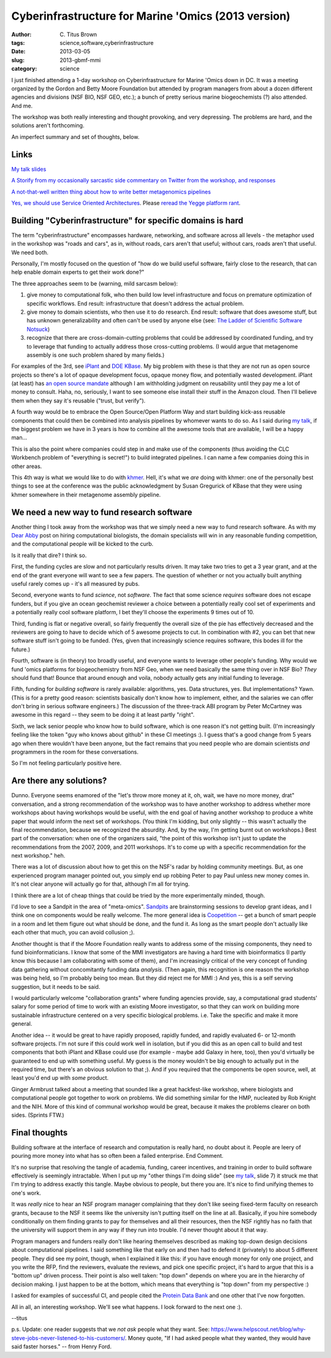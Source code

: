 Cyberinfrastructure for Marine 'Omics (2013 version)
####################################################

:author: C\. Titus Brown
:tags: science,software,cyberinfrastructure
:date: 2013-03-05
:slug: 2013-gbmf-mmi
:category: science

I just finished attending a 1-day workshop on Cyberinfrastructure for
Marine 'Omics down in DC.  It was a meeting organized by the Gordon
and Betty Moore Foundation but attended by program managers from about
a dozen different agencies and divisions (NSF BIO, NSF GEO, etc.); a
bunch of pretty serious marine biogeochemists (?) also attended.  And
me.

The workshop was both really interesting and thought provoking, and
very depressing.  The problems are hard, and the solutions aren't
forthcoming.

An imperfect summary and set of thoughts, below.

Links
-----

`My talk slides <http://www.slideshare.net/c.titus.brown/2013-gbmfmmici>`__

`A Storify from my occasionally sarcastic side commentary on Twitter
from the workshop, and responses
<http://storify.com/ctitusbrown/gbmf-march-2013-workshop-on-cyberinfrastructure>`__

`A not-that-well written thing about how to write better metagenomics pipelines <http://ivory.idyll.org/blog/building-better-metagenomics-pipelines.html>`__

`Yes, we should use Service Oriented Architectures
<http://ivory.idyll.org/blog/nas-workshop-2013-heterogeneous-data-integration.html>`__.
Please `reread the Yegge platform rant
<https://plus.google.com/112678702228711889851/posts/eVeouesvaVX>`__.


Building "Cyberinfrastructure" for specific domains is hard
-----------------------------------------------------------

The term "cyberinfrastructure" encompasses hardware, networking, and
software across all levels - the metaphor used in the workshop was
"roads and cars", as in, without roads, cars aren't that useful;
without cars, roads aren't that useful.  We need both.

Personally, I'm mostly focused on the question of "how do we build
useful software, fairly close to the research, that can help enable
domain experts to get their work done?"

The three approaches seem to be (warning, mild sarcasm below):

1. give money to computational folk, who then build low level
   infrastructure and focus on premature optimization of specific
   workflows.  End result: infrastructure that doesn't address
   the actual problem.

2. give money to domain scientists, who then use it to do research.
   End result: software that does awesome stuff, but has unknown
   generalizability and often can't be used by anyone else
   (see: `The Ladder of Scientific Software Notsuck <http://ivory.idyll.org/blog/ladder-of-academic-software-notsuck.html>`__)

3. recognize that there are cross-domain-cutting problems that could
   be addressed by coordinated funding, and try to leverage that
   funding to actually address those cross-cutting problems.  (I would
   argue that metagenome assembly is one such problem shared by many
   fields.)

For examples of the 3rd, see `iPlant
<http://en.wikipedia.org/wiki/IPlant_Collaborative>`__ and `DOE KBase
<http://kbase.us>`__.  My big problem with these is that they are not
run as open source projects so there's a lot of opaque development
focus, opaque money flow, and potentially wasted development.  iPlant
(at least) has `an open source mandate
<http://www.iplantcollaborative.org/about/opensource>`__ although I am
withholding judgment on reusability until they pay me a lot of money
to consult. Haha, no, seriously, I want to see someone else install
their stuff in the Amazon cloud.  Then I'll believe them when they say
it's reusable ("trust, but verify").

A fourth way would be to embrace the Open Source/Open Platform Way and
start building kick-ass reusable components that could then be
combined into analysis pipelines by whomever wants to do so.  As I
said during `my talk
<http://www.slideshare.net/c.titus.brown/2013-gbmfmmici>`__, if the
biggest problem we have in 3 years is how to combine all the awesome
tools that are available, I will be a happy man...

This is also the point where companies could step in and make use of
the components (thus avoiding the CLC Workbench problem of "everything
is secret!") to build integrated pipelines.  I can name a few companies
doing this in other areas.

This 4th way is what we would like to do with `khmer
<http://github.com/ged-lab/khmer>`__.  Hell, it's what we *are* doing
with khmer: one of the personally best things to see at the conference
was the public acknowledgment by Susan Gregurick of KBase that they
were using khmer somewhere in their metagenome assembly pipeline.

We need a new way to fund research software
-------------------------------------------

Another thing I took away from the workshop was that we simply need a
new way to fund research software.  As with my `Dear Abby
<http://ivory.idyll.org/blog/dear-abby-hiring-computational-people.html>`__
post on hiring computational biologists, the domain specialists will
win in any reasonable funding competition, and the computational
people will be kicked to the curb.

Is it really that dire? I think so.

First, the funding cycles are slow and not particularly results driven.
It may take two tries to get a 3 year grant, and at the end of the
grant everyone will want to see a few papers.  The question of whether
or not you actually built anything useful rarely comes up - it's all
measured by pubs.

Second, everyone wants to fund *science*, not *software*. The fact
that some science *requires* software does not escape funders, but if
you give an ocean geochemist reviewer a choice between a potentially
really cool set of experiments and a potentially really cool software
platform, I bet they'll choose the experiments 9 times out of 10.

Third, funding is flat or negative overall, so fairly frequently the
overall size of the pie has effectively decreased and the reviewers
are going to have to decide which of 5 awesome projects to cut.  In
combination with #2, you can bet that new software stuff isn't going
to be funded.  (Yes, given that increasingly science requires
software, this bodes ill for the future.)

Fourth, software is (in theory) too broadly useful, and everyone wants
to leverage other people's funding.  Why would we fund 'omics
platforms for biogeochemistry from NSF Geo, when we need basically the
same thing over in NSF Bio? *They* should fund that! Bounce that
around enough and voila, nobody actually gets any initial funding to
leverage.

Fifth, funding for *building software* is rarely available:
algorithms, yes.  Data structures, yes.  But implementations? Yawn.
(This is for a pretty good reason: scientists basically don't know
how to implement, either, and the salaries we can offer don't bring
in serious software engineers.) The discussion of the three-track
ABI program by Peter McCartney was awesome in this regard -- they
seem to be doing it at least partly "right".

Sixth, we lack senior people who know how to build software, which is
one reason it's not getting built.  (I'm increasingly feeling like the
token "guy who knows about github" in these CI meetings :).  I guess
that's a good change from 5 years ago when there wouldn't have been
anyone, but the fact remains that you need people who are domain
scientists *and* programmers in the room for these conversations.

So I'm not feeling particularly positive here.

Are there any solutions?
------------------------

Dunno.  Everyone seems enamored of the "let's throw more money at it,
oh, wait, we have no more money, drat" conversation, and a strong
recommendation of the workshop was to have another workshop to address
whether more workshops about having workshops would be useful, with
the end goal of having another workshop to produce a white paper that
would inform the next set of workshops.  (You think I'm kidding, but
only slightly -- this wasn't actually the final recommendation,
because we recognized the absurdity.  And, by the way, I'm getting
burnt out on workshops.)  Best part of the conversation: when one of
the organizers said, "the point of this workshop isn't just to update
the recommendations from the 2007, 2009, and 2011 workshops.  It's to
come up with a specific recommendation for the next workshop." heh.

There was a lot of discussion about how to get this on the NSF's
radar by holding community meetings.  But, as one experienced
program manager pointed out, you simply end up robbing Peter
to pay Paul unless new money comes in.  It's not clear anyone
will actually go for that, although I'm all for trying.

I think there are a lot of cheap things that could be tried by the
more experimentally minded, though.

I'd love to see a Sandpit in the area of "meta-omics".  `Sandpits
<http://www.cs.st-andrews.ac.uk/?q=node/200>`__ are brainstorming
sessions to develop grant ideas, and I think one on components would
be really welcome.  The more general idea is `Coopetition
<http://en.wikipedia.org/wiki/Coopetition>`__ -- get a bunch of
smart people in a room and let them figure out what should be done,
and the fund it.  As long as the smart people don't actually like
each other that much, you can avoid collusion ;).

Another thought is that if the Moore Foundation really wants to
address some of the missing components, they need to fund
bioinformaticians.  I know that some of the MMI investigators are
having a hard time with bioinformatics (I partly know this because I
am collaborating with some of them), and I'm increasingly critical of
the very concept of funding data gathering without concomitantly
funding data *analysis*.  (Then again, this recognition is one reason
the workshop was being held, so I'm probably being too mean.  But they
did reject me for MMI :) And yes, this is a self serving suggestion,
but it needs to be said.

I would particularly welcome "collaboration grants" where funding
agencies provide, say, a computational grad students' salary for some
period of time to work with an existing Moore investigator, so that
they can work on building more sustainable infrastructure centered on
a very specific biological problems.  i.e. Take the specific and make
it more general.

Another idea -- it would be great to have rapidly proposed, rapidly
funded, and rapidly evaluated 6- or 12-month software projects.  I'm
not sure if this could work well in isolation, but if you did this as
an open call to build and test components that both iPlant and KBase
could use (for example - maybe add Galaxy in here, too), then you'd
virtually be guaranteed to end up with something useful.  My guess is
the money wouldn't be big enough to actually put in the required time,
but there's an obvious solution to that ;).  And if you required that
the components be open source, well, at least you'd end up with *some*
product.

Ginger Armbrust talked about a meeting that sounded like a great
hackfest-like workshop, where biologists and computational people got
together to work on problems.  We did something similar for the HMP,
nucleated by Rob Knight and the NIH.  More of this kind of communal
workshop would be great, because it makes the problems clearer on both
sides.  (Sprints FTW.)

Final thoughts
--------------

Building software at the interface of research and computation is
really hard, no doubt about it.  People are leery of pouring more
money into what has so often been a failed enterprise.  End Comment.

It's no surprise that resolving the tangle of academia, funding,
career incentives, and training in order to build software effectively
is seemingly intractable.  When I put up my "other things I'm doing
slide" (see `my talk
<http://www.slideshare.net/c.titus.brown/2013-gbmfmmici>`_, slide 7)
it struck me that I'm trying to address exactly this tangle.  Maybe
obvious to people, but there you are.  It's nice to find unifying
themes to one's work.

It was *really* nice to hear an NSF program manager complaining that
they don't like seeing fixed-term faculty on research grants, because
to the NSF it seems like the university isn't putting itself on the
line at all.  Basically, if you hire somebody conditionally on them
finding grants to pay for themselves and all their resources, then
the NSF rightly has no faith that the university will support them
in any way if they run into trouble.  I'd never thought about it
that way.

Program managers and funders really don't like hearing themselves
described as making top-down design decisions about computational
pipelines.  I said something like that early on and then had to defend
it (privately) to about 5 different people.  They did see my point,
though, when I explained it like this: if you have enough money for
only one project, and you write the RFP, find the reviewers, evaluate
the reviews, and pick one specific project, it's hard to argue that
this is a "bottom up" driven process.  Their point is also well taken:
"top down" depends on where you are in the hierarchy of decision
making.  I just happen to be at the bottom, which means that
everything is "top down" from my perspective :)

I asked for examples of successful CI, and people cited the `Protein
Data Bank <http://en.wikipedia.org/wiki/Protein_Data_Bank>`__ and
one other that I've now forgotten.

All in all, an interesting workshop.  We'll see what happens.  I look
forward to the next one :).

--titus

p.s. Update: one reader suggests that we *not ask* people what they
want.  See:
https://www.helpscout.net/blog/why-steve-jobs-never-listened-to-his-customers/.
Money quote, "If I had asked people what they wanted, they would have
said faster horses." -- from Henry Ford.